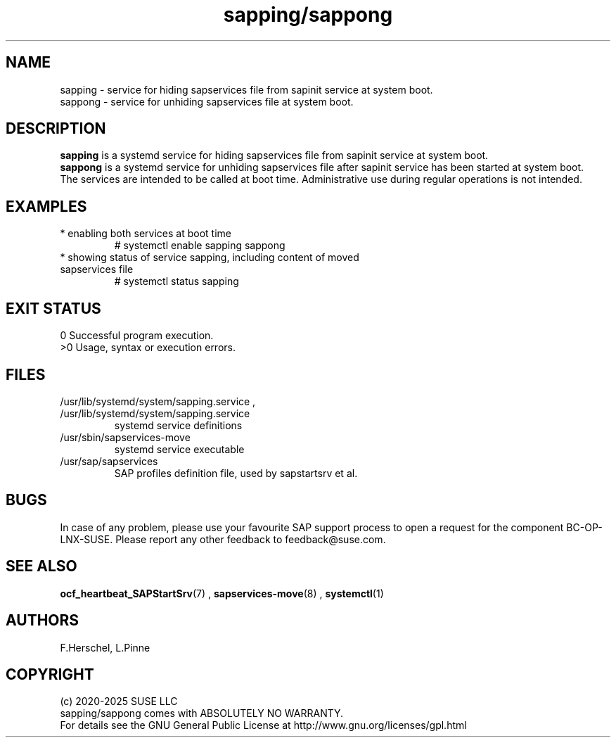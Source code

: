 .\" Version: 0.9.5
.\"
.TH sapping/sappong 7 "15 Aug 2025" "" "SAPStartSrv"
.\"
.SH NAME
.\"
sapping \- service for hiding sapservices file from sapinit service at system boot.
.br
sappong \- service for unhiding sapservices file at system boot.
.\"
.SH DESCRIPTION
.\"
\fBsapping\fP is a systemd service for hiding sapservices file from sapinit service at system boot.
.br
\fBsappong\fP is a systemd service for unhiding sapservices file after sapinit service has been started at system boot.
.br
The services are intended to be called at boot time. Administrative use during regular operations is not intended.
.\"
.SH EXAMPLES
.\"
.TP
* enabling both services at boot time
# systemctl enable sapping sappong
.TP
* showing status of service sapping, including content of moved sapservices file
# systemctl status sapping
.PP
.\"
.SH EXIT STATUS
0 Successful program execution.
.br
>0 Usage, syntax or execution errors.
.\"
.SH FILES
.\"
.TP
/usr/lib/systemd/system/sapping.service , /usr/lib/systemd/system/sapping.service
systemd service definitions
.TP
/usr/sbin/sapservices-move
systemd service executable 
.TP
/usr/sap/sapservices
SAP profiles definition file, used by sapstartsrv et al.
.\"
.SH BUGS
.\"
In case of any problem, please use your favourite SAP support process to open a
request for the component BC-OP-LNX-SUSE.
Please report any other feedback to feedback@suse.com.
.\"
.SH SEE ALSO
.\"
\fBocf_heartbeat_SAPStartSrv\fP(7) , \fBsapservices-move\fR(8) ,
\fBsystemctl\fP(1)
.\"
.SH AUTHORS
.\"
F.Herschel, L.Pinne
.\"
.SH COPYRIGHT
.\"
(c) 2020-2025 SUSE LLC
.br
sapping/sappong comes with ABSOLUTELY NO WARRANTY.
.br
For details see the GNU General Public License at
http://www.gnu.org/licenses/gpl.html
.\"
